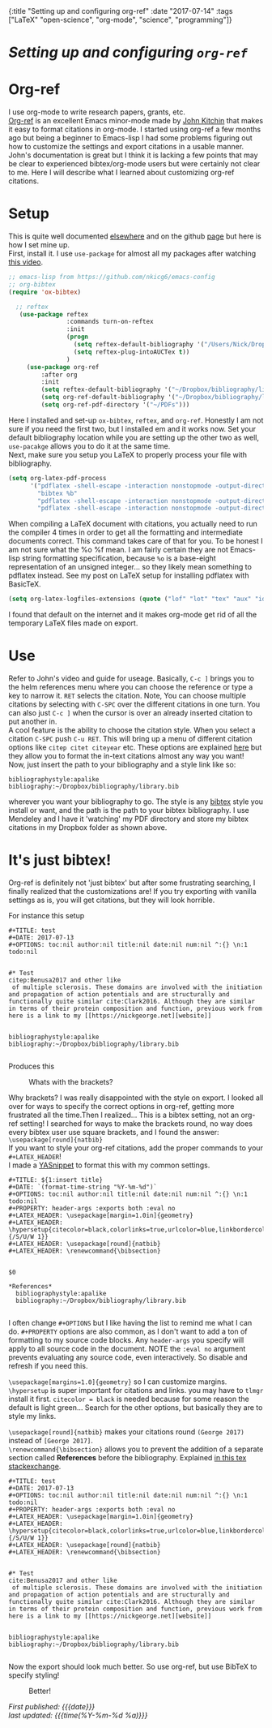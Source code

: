 #+HTML: <div id="edn">
#+HTML: {:title "Setting up and configuring org-ref" :date "2017-07-14" :tags ["LaTeX" "open-science", "org-mode", "science", "programming"]}
#+HTML: </div>
#+OPTIONS: \n:1 toc:nil num:0 todo:nil ^:{}
#+PROPERTY: header-args :eval never-export
#+DATE: 2017-07-14 Fri

* /Setting up and configuring =org-ref=/
* Org-ref
I use org-mode to write research papers, grants, etc. 
 [[https://github.com/jkitchin/org-ref/blob/master/org-ref.org][Org-ref]] is an excellent Emacs minor-mode made by [[http://kitchingroup.cheme.cmu.edu/][John Kitchin]] that makes it easy to format citations in org-mode. I started using org-ref a few months ago but being a beginner to Emacs-lisp I had some problems figuring out how to customize the settings and export citations in a usable manner. John's documentation is great but I think it is lacking a few points that may be clear to experienced bibtex/org-mode users but were certainly not clear to me. Here I will describe what I learned about customizing org-ref citations. 

* Setup
   
This is quite well documented [[https://github.com/jkitchin/org-ref/blob/master/org-ref.org][elsewhere]] and on the github [[https://github.com/jkitchin/org-ref][page]] but here is how I set mine up.
First, install it. I use =use-package= for almost all my packages after watching [[https://www.youtube.com/watch?v=VIuOwIBL-ZU][this video]].

#+BEGIN_SRC emacs-lisp 
  ;; emacs-lisp from https://github.com/nkicg6/emacs-config
  ;; org-bibtex
  (require 'ox-bibtex)

    ;; reftex
     (use-package reftex
                  :commands turn-on-reftex
                  :init
                  (progn
                    (setq reftex-default-bibliography '("/Users/Nick/Dropbox/bibliography/library.bib"))
                    (setq reftex-plug-intoAUCTex t))
                  )
       (use-package org-ref
           :after org
           :init
           (setq reftex-default-bibliography '("~/Dropbox/bibliography/library.bib"))
           (setq org-ref-default-bibliography '("~/Dropbox/bibliography/library.bib"))
           (setq org-ref-pdf-directory '("~/PDFs")))

#+END_SRC

Here I installed and set-up =ox-bibtex=, =reftex=, and =org-ref=. Honestly I am not sure if you need the first two, but I installed em and it works now. Set your default bibliography location while you are setting up the other two as well, =use-pacakge= allows you to do it at the same time. 
Next, make sure you setup you LaTeX to properly process your file with bibliography. 

#+BEGIN_SRC emacs-lisp 
     (setq org-latex-pdf-process
           '("pdflatex -shell-escape -interaction nonstopmode -output-directory %o %f"
             "bibtex %b"
             "pdflatex -shell-escape -interaction nonstopmode -output-directory %o %f"
             "pdflatex -shell-escape -interaction nonstopmode -output-directory %o %f"))

#+END_SRC

When compiling a LaTeX document with citations, you actually need to run the compiler 4 times in order to get all the formatting and intermediate documents correct. This command takes care of that for you. To be honest I am not sure what the %o %f mean. I am fairly certain they are not Emacs-lisp string formatting specification, because =%o= is a base-eight representation of an unsigned integer... so they likely mean something to pdflatex instead. See my post on LaTeX setup for installing pdflatex with BasicTeX.

#+BEGIN_SRC emacs-lisp 
  (setq org-latex-logfiles-extensions (quote ("lof" "lot" "tex" "aux" "idx" "log" "out" "toc" "nav" "snm" "vrb" "dvi" "fdb_latexmk" "blg" "brf" "fls" "entoc" "ps" "spl" "bbl" "pygtex" "pygstyle")))
#+END_SRC

I found that default on the internet and it makes org-mode get rid of all the temporary LaTeX files made on export.

* Use

   Refer to John's video and guide for useage. Basically, =C-c ]= brings you to the helm references menu where you can choose the reference or type a key to narrow it. =RET= selects the citation. Note, You can choose multiple citations by selecting with =C-SPC= over the different citations in one turn. You can also just =C-c ]= when the cursor is over an already inserted citation to put another in. 
   A cool feature is the ability to choose the citation style. When you select a citation =C-SPC= push =C-u RET=. This will bring up a menu of different citation options like =citep citet citeyear= etc. These options are explained [[https://www.economics.utoronto.ca/osborne/latex/BIBTEX.HTM][here]] but they allow you to format the in-text citations almost any way you want! 
Now, just insert the path to your bibliography and a style link like so:

#+BEGIN_EXAMPLE
  bibliographystyle:apalike
  bibliography:~/Dropbox/bibliography/library.bib
#+END_EXAMPLE

wherever you want your bibliography to go. The style is any [[http://sites.stat.psu.edu/~surajit/present/bib.htm][bibtex]] style you install or want, and the path is the path to your bibtex bibliography. I use Mendeley and I have it 'watching' my PDF directory and store my bibtex citations in my Dropbox folder as shown above. 
 
* It's just bibtex!

Org-ref is definitely not 'just bibtex' but after some frustrating searching, I finally realized that the customizations are! If you try exporting with vanilla settings as is, you will get citations, but they will look horrible. 

For instance this setup

#+BEGIN_EXAMPLE
#+TITLE: test
#+DATE: 2017-07-13
#+OPTIONS: toc:nil author:nil title:nil date:nil num:nil ^:{} \n:1 todo:nil


#* Test
citep:Benusa2017 and other like 
 of multiple sclerosis. These domains are involved with the initiation and propagation of action potentials and are structurally and functionally quite similar cite:Clark2016. Although they are similar in terms of their protein composition and function, previous work from 
here is a link to my [[https://nickgeorge.net][website]]


bibliographystyle:apalike
bibliography:~/Dropbox/bibliography/library.bib

#+END_EXAMPLE

Produces this

#+CAPTION: Whats with the brackets?
#+NAME: ugly citations
#+ATTR_HTML: :width 50% :height 50%
[[file:img/bad_ref_export.png]]

Why brackets? I was really disappointed with the style on export. I looked all over for ways to specify the correct options in org-ref, getting more frustrated all the time.Then I realized... This is a bibtex setting, not an org-ref setting! I searched for ways to make the brackets round, no way does every bibtex user use square brackets, and I found the answer:
=\usepackage[round]{natbib}= 
If you want to style your org-ref citations, add the proper commands to your =#+LATEX_HEADER=!
I made a [[https://github.com/joaotavora/yasnippet][YASnippet]] to format this with my common settings.

#+BEGIN_EXAMPLE
#+TITLE: ${1:insert title}
#+DATE: `(format-time-string "%Y-%m-%d")`
#+OPTIONS: toc:nil author:nil title:nil date:nil num:nil ^:{} \n:1 todo:nil
#+PROPERTY: header-args :exports both :eval no
#+LATEX_HEADER: \usepackage[margin=1.0in]{geometry}
#+LATEX_HEADER: \hypersetup{citecolor=black,colorlinks=true,urlcolor=blue,linkbordercolor=blue,pdfborderstyle={/S/U/W 1}}
#+LATEX_HEADER: \usepackage[round]{natbib}
#+LATEX_HEADER: \renewcommand{\bibsection}


$0

*References*
  bibliographystyle:apalike
  bibliography:~/Dropbox/bibliography/library.bib

#+END_EXAMPLE

I often change =#+OPTIONS= but I like having the list to remind me what I can do. =#+PROPERTY= options are also common, as I don't want to add a ton of formatting to my source code blocks. Any =header-args= you specify will apply to all source code in the document. NOTE the =:eval no= argument prevents evaluating any source code, even interactively. So disable and refresh if you need this. 

=\usepackage[margins=1.0]{geometry}= so I can customize margins. =\hypersetup= is super important for citations and links. you may have to =tlmgr= install it first. =citecolor = black= is needed because for some reason the default is light green... Search for the other options, but basically they are to style my links. 

=\usepackage[round]{natbib}= makes your citations round =(George 2017)= instead of =[George 2017]=. 
=\renewcommand{\bibsection}= allows you to prevent the addition of a separate section called *References* before the bibliography. Explained [[https://tex.stackexchange.com/questions/277377/how-to-keep-reference-heading-in-uppercase-with-natbib-package][in this tex stackexchange]]. 

#+BEGIN_EXAMPLE
#+TITLE: test
#+DATE: 2017-07-13
#+OPTIONS: toc:nil author:nil title:nil date:nil num:nil ^:{} \n:1 todo:nil
#+PROPERTY: header-args :exports both :eval no
#+LATEX_HEADER: \usepackage[margin=1.0in]{geometry}
#+LATEX_HEADER: \hypersetup{citecolor=black,colorlinks=true,urlcolor=blue,linkbordercolor=blue,pdfborderstyle={/S/U/W 1}}
#+LATEX_HEADER: \usepackage[round]{natbib}
#+LATEX_HEADER: \renewcommand{\bibsection}


#* Test
cite:Benusa2017 and other like 
 of multiple sclerosis. These domains are involved with the initiation and propagation of action potentials and are structurally and functionally quite similar cite:Clark2016. Although they are similar in terms of their protein composition and function, previous work from 
here is a link to my [[https://nickgeorge.net][website]]


bibliographystyle:apalike
bibliography:~/Dropbox/bibliography/library.bib

#+END_EXAMPLE


Now the export should look much better. So use org-ref, but use BibTeX to specify styling!


#+CAPTION: Better!
#+NAME: Better formatting
#+ATTR_HTML: :width 50% :height 50%
[[file:img/better_export.png]]


/First published: {{{date}}}/
/last updated: {{{time(%Y-%m-%d %a)}}}/
